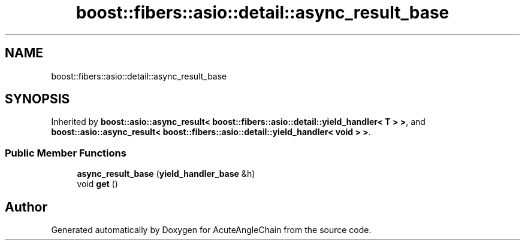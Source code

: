 .TH "boost::fibers::asio::detail::async_result_base" 3 "Sun Jun 3 2018" "AcuteAngleChain" \" -*- nroff -*-
.ad l
.nh
.SH NAME
boost::fibers::asio::detail::async_result_base
.SH SYNOPSIS
.br
.PP
.PP
Inherited by \fBboost::asio::async_result< boost::fibers::asio::detail::yield_handler< T > >\fP, and \fBboost::asio::async_result< boost::fibers::asio::detail::yield_handler< void > >\fP\&.
.SS "Public Member Functions"

.in +1c
.ti -1c
.RI "\fBasync_result_base\fP (\fByield_handler_base\fP &h)"
.br
.ti -1c
.RI "void \fBget\fP ()"
.br
.in -1c

.SH "Author"
.PP 
Generated automatically by Doxygen for AcuteAngleChain from the source code\&.
